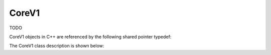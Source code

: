 .. _protocols_batcher_classes_coreV1:

======
CoreV1
======

TODO

CoreV1 objects in C++ are referenced by the following shared pointer typedef:

.. doxygentypedef:: rogue::protocols::batcher::CoreV1Ptr

The CoreV1 class description is shown below:

.. doxygenclass:: rogue::protocols::batcher::CoreV1
   :members:

